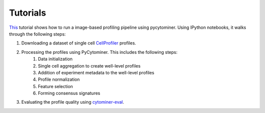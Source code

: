 Tutorials
=========

`This <https://github.com/cytomining/pipeline-examples#readme>`_ tutorial shows how to run a image-based profiling pipeline using pycytominer. Using IPython notebooks, it walks through the following steps:

#. Downloading a dataset of single cell `CellProfiler <https://cellprofiler.org/>`_ profiles.
#. Processing the profiles using PyCytominer. This includes the following steps:
    #. Data initialization
    #. Single cell aggregation to create well-level profiles
    #. Addition of experiment metadata to the well-level profiles
    #. Profile normalization
    #. Feature selection
    #. Forming consensus signatures
#. Evaluating the profile quality using `cytominer-eval <https://github.com/cytomining/cytominer-eval>`_.